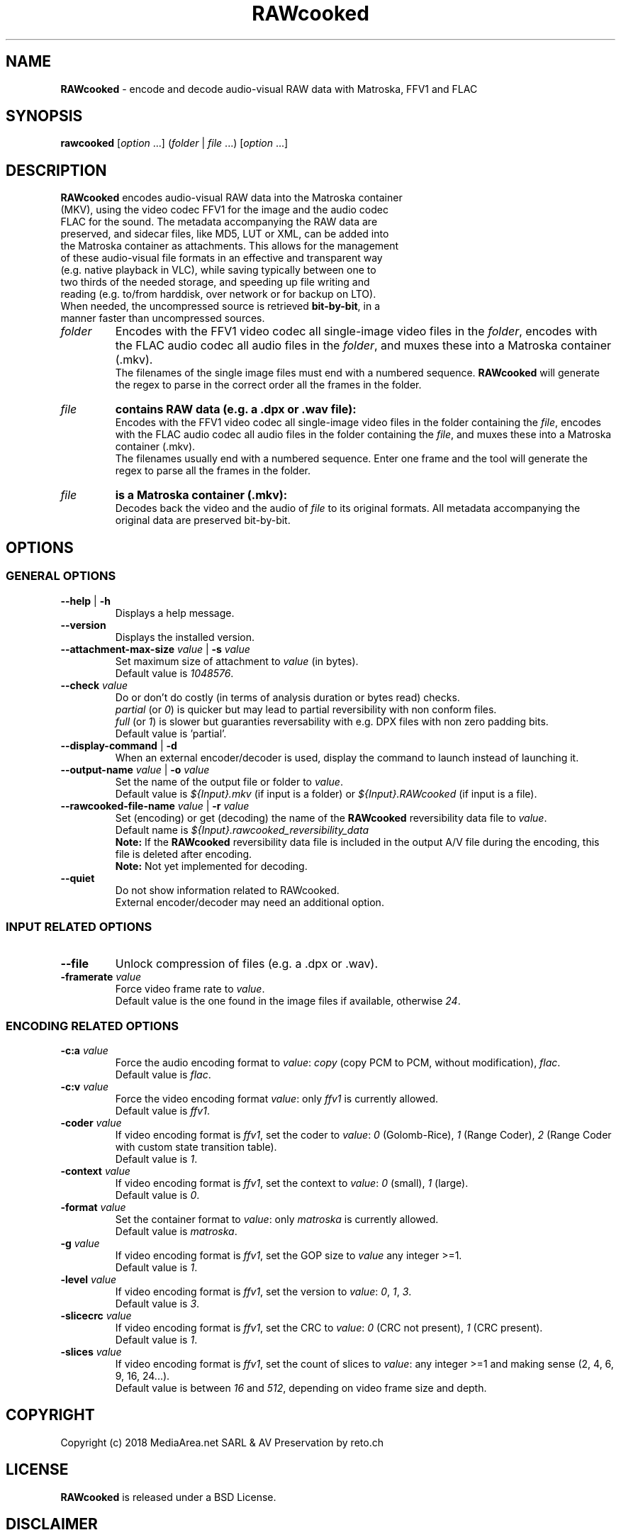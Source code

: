 .TH "RAWcooked" "1" "https://mediaarea.net/RAWcooked" "18.10.1" "Bit\-by\-bit fidelity"
.\" Turn off justification for nroff.
.if n .ad l
.\" Turn off hyphenation.
.nh
.SH NAME
\fBRAWcooked\fR \- encode and decode audio\-visual RAW data with Matroska, FFV1 and FLAC
.SH SYNOPSIS
\fBrawcooked \fR[\fIoption\fR ...] (\fIfolder\fR | \fIfile\fR ...) [\fIoption\fR ...]
.SH DESCRIPTION
.TP
\fBRAWcooked\fR encodes audio\-visual RAW data into the Matroska container (MKV), using the video codec FFV1 for the image and the audio codec FLAC for the sound. The metadata accompanying the RAW data are preserved, and sidecar files, like MD5, LUT or XML, can be added into the Matroska container as attachments. This allows for the management of these audio\-visual file formats in an effective and transparent way (e.g. native playback in VLC), while saving typically between one to two thirds of the needed storage, and speeding up file writing and reading (e.g. to/from harddisk, over network or for backup on LTO).
.TP
When needed, the uncompressed source is retrieved \fBbit\-by\-bit\fR, in a manner faster than uncompressed sources. 
.TP
.I folder
Encodes with the FFV1 video codec all single\-image video files in the \fIfolder\fR, encodes with the FLAC audio codec all audio files in the \fIfolder\fR, and muxes these into a Matroska container (.mkv).
.br
The filenames of the single image files must end with a numbered sequence. \fBRAWcooked\fR will generate the regex to parse in the correct order all the frames in the folder.
.TP
.I file
.B contains RAW data (e.g. a .dpx or .wav file):
.br
Encodes with the FFV1 video codec all single\-image video files in the folder containing the \fIfile\fR, encodes with the FLAC audio codec all audio files in the folder containing the \fIfile\fR, and muxes these into a Matroska container (.mkv).
.br
The filenames usually end with a numbered sequence. Enter one frame and the tool will generate the regex to parse all the frames in the folder.
.TP
.I file
.B is a Matroska container (.mkv):
.br
Decodes back the video and the audio of \fIfile\fR to its original formats. All metadata accompanying the original data are preserved bit\-by\-bit.
.SH OPTIONS
.SS GENERAL OPTIONS
.TP
.B \-\-help \fR|\fB \-h
Displays a help message.
.TP
.B \-\-version
Displays the installed version.
.TP
.B \-\-attachment\-max\-size \fIvalue\fR | \fB\-s \fIvalue
Set maximum size of attachment to \fIvalue\fR (in bytes).
.br
Default value is \fI1048576\fR.
.TP
.B \-\-check \fIvalue\fR
Do or don't do costly (in terms of analysis duration or bytes read) checks.
.br
\fIpartial\fR (or \fI0\fR) is quicker but may lead to partial reversibility with non conform files.
.br
\fIfull\fR (or \fI1\fR) is slower but  guaranties reversability with e.g. DPX files with non zero padding bits.
.br
Default value is 'partial'.
.TP
.B \-\-display\-command \fR|\fB \-d
When an external encoder/decoder is used, display the command to launch instead of launching it.
.TP
.B \-\-output\-name \fIvalue\fR | \fB\-o \fIvalue
Set the name of the output file or folder to \fIvalue\fR.
.br
Default value is \fI${Input}.mkv\fR (if input is a folder) or \fI${Input}.RAWcooked\fR (if input is a file).
.TP
.B \-\-rawcooked\-file\-name \fIvalue\fR | \fB\-r \fIvalue
Set (encoding) or get (decoding) the name of the \fBRAWcooked\fR reversibility data file to \fIvalue\fR.
.br
Default name is \fI${Input}.rawcooked_reversibility_data\fR
.br
\fBNote:\fR If the \fBRAWcooked\fR reversibility data file is included in the output A/V file during the encoding, this file is deleted after encoding.
.br
\fBNote:\fR Not yet implemented for decoding.
.TP
.B \-\-quiet
Do not show information related to RAWcooked.
.br
External encoder/decoder may need an additional option.
.SS INPUT RELATED OPTIONS
.TP
.B \-\-file
Unlock compression of files (e.g. a .dpx or .wav).
.TP
.B \-framerate \fIvalue
Force video frame rate to \fIvalue\fR.
.br
Default value is the one found in the image files if available, otherwise \fI24\fR.
.SS ENCODING RELATED OPTIONS
.TP
.B \-c:a \fIvalue
Force the audio encoding format to \fIvalue\fR: \fIcopy\fR (copy PCM to PCM, without modification), \fIflac\fR.
.br
Default value is \fIflac\fR.
.TP
.B \-c:v \fIvalue
Force the video encoding format \fIvalue\fR: only \fIffv1\fR is currently allowed.
.br
Default value is \fIffv1\fR.
.TP
.B \-coder \fIvalue
If video encoding format is \fIffv1\fR, set the coder to \fIvalue\fR: \fI0\fR (Golomb-Rice), \fI1\fR (Range Coder), \fI2\fR (Range Coder with custom state transition table).
.br
Default value is \fI1\fR.
.TP
.B \-context \fIvalue
If video encoding format is \fIffv1\fR, set the context to \fIvalue\fR: \fI0\fR (small), \fI1\fR (large).
.br
Default value is \fI0\fR.
.TP
.B \-format \fIvalue
Set the container format to \fIvalue\fR: only \fImatroska\fR is currently allowed.
.br
Default value is \fImatroska\fR.
.TP
.B \-g \fIvalue
If video encoding format is \fIffv1\fR, set the GOP size to \fIvalue\fR\: any integer >=1.
.br
Default value is \fI1\fR.
.TP
.B \-level \fIvalue
If video encoding format is \fIffv1\fR, set the version to \fIvalue\fR: \fI0\fR, \fI1\fR, \fI3\fR.
.br
Default value is \fI3\fR.
.TP
.B \-slicecrc \fIvalue
If video encoding format is \fIffv1\fR, set the CRC to \fIvalue\fR: \fI0\fR (CRC not present), \fI1\fR (CRC present).
.br
Default value is \fI1\fR.
.TP
.B \-slices \fIvalue
If video encoding format is \fIffv1\fR, set the count of slices to \fIvalue\fR: any integer >=1 and making sense (2, 4, 6, 9, 16, 24...).
.br
Default value is between \fI16\fR and \fI512\fR, depending on video frame size and depth.
.SH COPYRIGHT
Copyright (c) 2018 MediaArea.net SARL & AV Preservation by reto.ch
.SH LICENSE
\fBRAWcooked\fR is released under a BSD License.
.SH DISCLAIMER
\fBRAWcooked\fR is provided "as is" without warranty or support of any kind.
